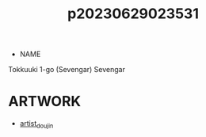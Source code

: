 :PROPERTIES:
:ID:       cfcb1180-d860-4a6c-a754-c7b8dff674a5
:END:
#+title: p20230629023531
#+filetags: :ntronary:
- NAME
Tokkuuki 1-go (Sevengar)
Sevengar
* ARTWORK
- [[id:e040b9ca-3102-44fa-a31c-5d42ee9e698a][artist_doujin]]
